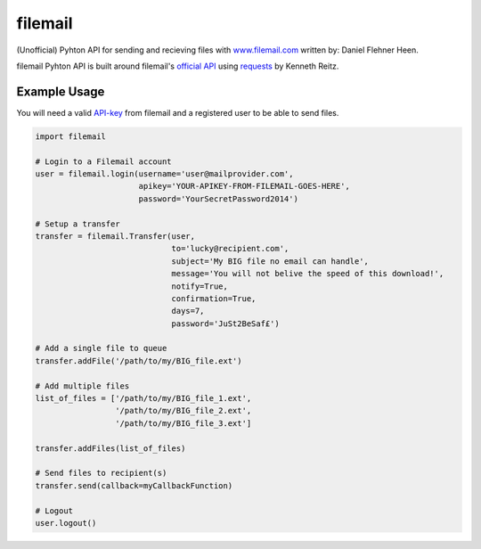 ========
filemail
========

(Unofficial) Pyhton API for sending and recieving files with
`<www.filemail.com>`_ written by: Daniel Flehner Heen.

filemail Pyhton API is built around filemail's
`official API <http://www.filemail.com/apidoc/ApiDocumentation.aspx>`_
using `requests <https://github.com/kennethreitz/requests>`_ by Kenneth Reitz.


Example Usage
=============

You will need a valid `API-key <http://www.filemail.com/apidoc/ApiKey.aspx>`_
from filemail and a registered user to be able to send files.

..  code-block:: python

    import filemail

    # Login to a Filemail account
    user = filemail.login(username='user@mailprovider.com',
                          apikey='YOUR-APIKEY-FROM-FILEMAIL-GOES-HERE',
                          password='YourSecretPassword2014')

    # Setup a transfer
    transfer = filemail.Transfer(user,
                                 to='lucky@recipient.com',
                                 subject='My BIG file no email can handle',
                                 message='You will not belive the speed of this download!',
                                 notify=True,
                                 confirmation=True,
                                 days=7,
                                 password='JuSt2BeSaf£')

    # Add a single file to queue
    transfer.addFile('/path/to/my/BIG_file.ext')

    # Add multiple files
    list_of_files = ['/path/to/my/BIG_file_1.ext',
                     '/path/to/my/BIG_file_2.ext',
                     '/path/to/my/BIG_file_3.ext']

    transfer.addFiles(list_of_files)

    # Send files to recipient(s)
    transfer.send(callback=myCallbackFunction)

    # Logout
    user.logout()

